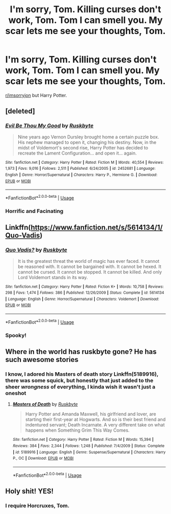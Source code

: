 #+TITLE: I'm sorry, Tom. Killing curses don't work, Tom. Tom I can smell you. My scar lets me see your thoughts, Tom.

* I'm sorry, Tom. Killing curses don't work, Tom. Tom I can smell you. My scar lets me see your thoughts, Tom.
:PROPERTIES:
:Author: copenhagen_bram
:Score: 32
:DateUnix: 1597193160.0
:DateShort: 2020-Aug-12
:FlairText: Prompt
:END:
[[/r/imsorryjon][r/imsorryjon]] but Harry Potter.


** [deleted]
:PROPERTIES:
:Score: 5
:DateUnix: 1597197395.0
:DateShort: 2020-Aug-12
:END:

*** [[https://www.fanfiction.net/s/2452681/1/][*/Evil Be Thou My Good/*]] by [[https://www.fanfiction.net/u/226550/Ruskbyte][/Ruskbyte/]]

#+begin_quote
  Nine years ago Vernon Dursley brought home a certain puzzle box. His nephew managed to open it, changing his destiny. Now, in the midst of Voldemort's second rise, Harry Potter has decided to recreate the Lament Configuration... and open it... again.
#+end_quote

^{/Site/:} ^{fanfiction.net} ^{*|*} ^{/Category/:} ^{Harry} ^{Potter} ^{*|*} ^{/Rated/:} ^{Fiction} ^{M} ^{*|*} ^{/Words/:} ^{40,554} ^{*|*} ^{/Reviews/:} ^{1,973} ^{*|*} ^{/Favs/:} ^{9,016} ^{*|*} ^{/Follows/:} ^{2,511} ^{*|*} ^{/Published/:} ^{6/24/2005} ^{*|*} ^{/id/:} ^{2452681} ^{*|*} ^{/Language/:} ^{English} ^{*|*} ^{/Genre/:} ^{Horror/Supernatural} ^{*|*} ^{/Characters/:} ^{Harry} ^{P.,} ^{Hermione} ^{G.} ^{*|*} ^{/Download/:} ^{[[http://www.ff2ebook.com/old/ffn-bot/index.php?id=2452681&source=ff&filetype=epub][EPUB]]} ^{or} ^{[[http://www.ff2ebook.com/old/ffn-bot/index.php?id=2452681&source=ff&filetype=mobi][MOBI]]}

--------------

*FanfictionBot*^{2.0.0-beta} | [[https://github.com/tusing/reddit-ffn-bot/wiki/Usage][Usage]]
:PROPERTIES:
:Author: FanfictionBot
:Score: 5
:DateUnix: 1597197415.0
:DateShort: 2020-Aug-12
:END:


*** Horrific and Facinating
:PROPERTIES:
:Author: ItsReaper
:Score: 3
:DateUnix: 1597208071.0
:DateShort: 2020-Aug-12
:END:


** Linkffn([[https://www.fanfiction.net/s/5614134/1/Quo-Vadis]])
:PROPERTIES:
:Author: qazgir
:Score: 3
:DateUnix: 1597269609.0
:DateShort: 2020-Aug-13
:END:

*** [[https://www.fanfiction.net/s/5614134/1/][*/Quo Vadis?/*]] by [[https://www.fanfiction.net/u/226550/Ruskbyte][/Ruskbyte/]]

#+begin_quote
  It is the greatest threat the world of magic has ever faced. It cannot be reasoned with. It cannot be bargained with. It cannot be hexed. It cannot be cursed. It cannot be stopped. It cannot be killed. And only Lord Voldemort stands in its way.
#+end_quote

^{/Site/:} ^{fanfiction.net} ^{*|*} ^{/Category/:} ^{Harry} ^{Potter} ^{*|*} ^{/Rated/:} ^{Fiction} ^{K+} ^{*|*} ^{/Words/:} ^{10,758} ^{*|*} ^{/Reviews/:} ^{298} ^{*|*} ^{/Favs/:} ^{1,474} ^{*|*} ^{/Follows/:} ^{386} ^{*|*} ^{/Published/:} ^{12/26/2009} ^{*|*} ^{/Status/:} ^{Complete} ^{*|*} ^{/id/:} ^{5614134} ^{*|*} ^{/Language/:} ^{English} ^{*|*} ^{/Genre/:} ^{Horror/Supernatural} ^{*|*} ^{/Characters/:} ^{Voldemort} ^{*|*} ^{/Download/:} ^{[[http://www.ff2ebook.com/old/ffn-bot/index.php?id=5614134&source=ff&filetype=epub][EPUB]]} ^{or} ^{[[http://www.ff2ebook.com/old/ffn-bot/index.php?id=5614134&source=ff&filetype=mobi][MOBI]]}

--------------

*FanfictionBot*^{2.0.0-beta} | [[https://github.com/tusing/reddit-ffn-bot/wiki/Usage][Usage]]
:PROPERTIES:
:Author: FanfictionBot
:Score: 2
:DateUnix: 1597269629.0
:DateShort: 2020-Aug-13
:END:


*** Spooky!
:PROPERTIES:
:Author: copenhagen_bram
:Score: 1
:DateUnix: 1597274399.0
:DateShort: 2020-Aug-13
:END:


** Where in the world has ruskbyte gone? He has such awesome stories
:PROPERTIES:
:Author: capctr
:Score: 2
:DateUnix: 1597270032.0
:DateShort: 2020-Aug-13
:END:

*** I know, I adored his Masters of death story Linkffn(5189916), there was some squick, but honestly that just added to the sheer /wrongness/ of everything, I kinda wish it wasn't just a oneshot
:PROPERTIES:
:Author: TheDukeofCrepes
:Score: 1
:DateUnix: 1597287472.0
:DateShort: 2020-Aug-13
:END:

**** [[https://www.fanfiction.net/s/5189916/1/][*/Masters of Death/*]] by [[https://www.fanfiction.net/u/226550/Ruskbyte][/Ruskbyte/]]

#+begin_quote
  Harry Potter and Amanda Maxwell, his girlfriend and lover, are starting their first-year at Hogwarts. And so is their best friend and indentured servant; Death Incarnate. A very different take on what happens when Something Grim This Way Comes.
#+end_quote

^{/Site/:} ^{fanfiction.net} ^{*|*} ^{/Category/:} ^{Harry} ^{Potter} ^{*|*} ^{/Rated/:} ^{Fiction} ^{M} ^{*|*} ^{/Words/:} ^{15,394} ^{*|*} ^{/Reviews/:} ^{384} ^{*|*} ^{/Favs/:} ^{2,344} ^{*|*} ^{/Follows/:} ^{1,248} ^{*|*} ^{/Published/:} ^{7/4/2009} ^{*|*} ^{/Status/:} ^{Complete} ^{*|*} ^{/id/:} ^{5189916} ^{*|*} ^{/Language/:} ^{English} ^{*|*} ^{/Genre/:} ^{Suspense/Supernatural} ^{*|*} ^{/Characters/:} ^{Harry} ^{P.,} ^{OC} ^{*|*} ^{/Download/:} ^{[[http://www.ff2ebook.com/old/ffn-bot/index.php?id=5189916&source=ff&filetype=epub][EPUB]]} ^{or} ^{[[http://www.ff2ebook.com/old/ffn-bot/index.php?id=5189916&source=ff&filetype=mobi][MOBI]]}

--------------

*FanfictionBot*^{2.0.0-beta} | [[https://github.com/tusing/reddit-ffn-bot/wiki/Usage][Usage]]
:PROPERTIES:
:Author: FanfictionBot
:Score: 1
:DateUnix: 1597287488.0
:DateShort: 2020-Aug-13
:END:


** Holy shit! YES!
:PROPERTIES:
:Author: baasum_
:Score: 2
:DateUnix: 1597471621.0
:DateShort: 2020-Aug-15
:END:

*** I require Horcruxes, Tom.
:PROPERTIES:
:Author: copenhagen_bram
:Score: 3
:DateUnix: 1597499814.0
:DateShort: 2020-Aug-15
:END:
